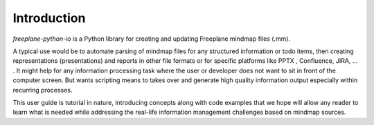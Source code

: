 .. _intro:

Introduction
============

*freeplane-python-io* is a Python library for creating and updating Freeplane mindmap
files (.mm).

A typical use would be to automate parsing of mindmap files for any structured
information or todo items, then creating representations (presentations) and
reports in other file formats or for specific platforms like PPTX , Confluence,
JIRA, ... . It might help for any information processing task where the user or
developer does not want to sit in front of the computer screen. But wants
scripting means to takes over and generate high quality information output
especially within recurring processes.

This user guide is tutorial in nature, introducing concepts along with code
examples that we hope will allow any reader to learn what is needed while addressing
the real-life information management challenges based on mindmap sources.
